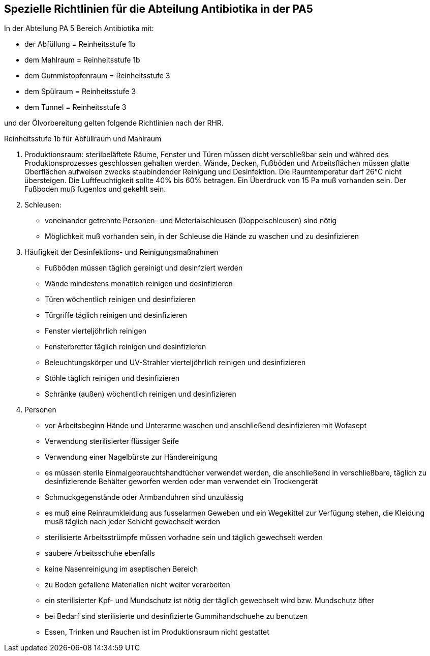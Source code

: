 == Spezielle Richtlinien für die Abteilung Antibiotika in der PA5

In der Abteilung PA 5 Bereich Antibiotika mit:

- der Abfüllung = Reinheitsstufe 1b
- dem Mahlraum = Reinheitsstufe 1b
- dem Gummistopfenraum = Reinheitsstufe 3
- dem Spülraum = Reinheitsstufe 3
- dem Tunnel = Reinheitsstufe 3

und der Ölvorbereitung gelten folgende Richtlinien nach der RHR.

[underline]#Reinheitsstufe 1b für Abfüllraum und Mahlraum# 

. Produktionsraum:
sterilbeläftete Räume, Fenster und Türen müssen dicht verschließbar sein und währed des Produktonsprozesses geschlossen gehalten werden. Wände, Decken, Fußböden und Arbeitsflächen müssen glatte Oberflächen aufweisen zwecks staubindender Reinigung und Desinfektion.
Die Raumtemperatur darf 26°C nicht übersteigen. 
Die Luftfeuchtigkeit sollte 40% bis 60% betragen. 
Ein Überdruck von 15 Pa muß vorhanden sein.
Der Fußboden muß fugenlos und gekehlt sein.
. Schleusen:
** voneinander getrennte Personen- und Meterialschleusen (Doppelschleusen) sind nötig
** Möglichkeit muß vorhanden sein, in der Schleuse die Hände zu waschen und zu desinfizieren
. Häufigkeit der Desinfektions- und Reinigungsmaßnahmen
** Fußböden müssen täglich gereinigt und desinfziert werden
** Wände mindestens monatlich reinigen und desinfizieren
** Türen wöchentlich reinigen und desinfizieren
** Türgriffe täglich reinigen und desinfizieren
** Fenster vierteljöhrlich reinigen
** Fensterbretter täglich reinigen und desinfizieren
** Beleuchtungskörper und UV-Strahler vierteljöhrlich reinigen und desinfizieren
** Stöhle täglich reinigen und desinfizieren
** Schränke (außen) wöchentlich reinigen und desinfizieren
. Personen
** vor Arbeitsbeginn Hände und Unterarme waschen und anschließend desinfizieren mit Wofasept
** Verwendung sterilisierter flüssiger Seife
** Verwendung einer Nagelbürste zur Händereinigung
** es müssen sterile Einmalgebrauchtshandtücher verwendet werden, die anschließend in verschließbare, täglich zu desinfizierende Behälter geworfen werden oder man verwendet ein Trockengerät
** Schmuckgegenstände oder Armbanduhren sind unzulässig
** es muß eine Reinraumkleidung aus fusselarmen Geweben und ein Wegekittel zur Verfügung stehen, die Kleidung musß täglich nach jeder Schicht gewechselt werden
** sterilisierte Arbeitsstrümpfe müssen vorhadne sein und täglich gewechselt werden
** saubere Arbeitsschuhe ebenfalls
** keine Nasenreinigung im aseptischen Bereich
** zu Boden gefallene Materialien nicht weiter verarbeiten
** ein sterilisierter Kpf- und Mundschutz ist nötig der täglich gewechselt wird bzw. Mundschutz öfter
** bei Bedarf sind sterilisierte und desinfizierte Gummihandschuehe zu benutzen
** Essen, Trinken und Rauchen ist im Produktionsraum nicht gestattet

